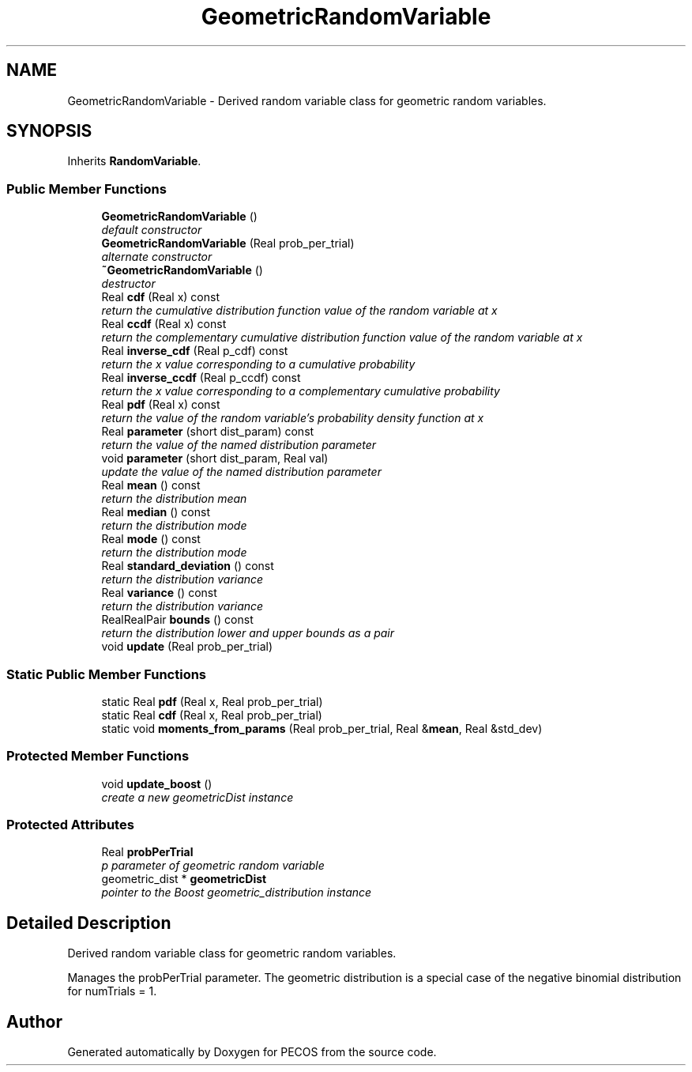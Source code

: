 .TH "GeometricRandomVariable" 3 "Wed Dec 27 2017" "Version Version 1.0" "PECOS" \" -*- nroff -*-
.ad l
.nh
.SH NAME
GeometricRandomVariable \- Derived random variable class for geometric random variables\&.  

.SH SYNOPSIS
.br
.PP
.PP
Inherits \fBRandomVariable\fP\&.
.SS "Public Member Functions"

.in +1c
.ti -1c
.RI "\fBGeometricRandomVariable\fP ()"
.br
.RI "\fIdefault constructor \fP"
.ti -1c
.RI "\fBGeometricRandomVariable\fP (Real prob_per_trial)"
.br
.RI "\fIalternate constructor \fP"
.ti -1c
.RI "\fB~GeometricRandomVariable\fP ()"
.br
.RI "\fIdestructor \fP"
.ti -1c
.RI "Real \fBcdf\fP (Real x) const "
.br
.RI "\fIreturn the cumulative distribution function value of the random variable at x \fP"
.ti -1c
.RI "Real \fBccdf\fP (Real x) const "
.br
.RI "\fIreturn the complementary cumulative distribution function value of the random variable at x \fP"
.ti -1c
.RI "Real \fBinverse_cdf\fP (Real p_cdf) const "
.br
.RI "\fIreturn the x value corresponding to a cumulative probability \fP"
.ti -1c
.RI "Real \fBinverse_ccdf\fP (Real p_ccdf) const "
.br
.RI "\fIreturn the x value corresponding to a complementary cumulative probability \fP"
.ti -1c
.RI "Real \fBpdf\fP (Real x) const "
.br
.RI "\fIreturn the value of the random variable's probability density function at x \fP"
.ti -1c
.RI "Real \fBparameter\fP (short dist_param) const "
.br
.RI "\fIreturn the value of the named distribution parameter \fP"
.ti -1c
.RI "void \fBparameter\fP (short dist_param, Real val)"
.br
.RI "\fIupdate the value of the named distribution parameter \fP"
.ti -1c
.RI "Real \fBmean\fP () const "
.br
.RI "\fIreturn the distribution mean \fP"
.ti -1c
.RI "Real \fBmedian\fP () const "
.br
.RI "\fIreturn the distribution mode \fP"
.ti -1c
.RI "Real \fBmode\fP () const "
.br
.RI "\fIreturn the distribution mode \fP"
.ti -1c
.RI "Real \fBstandard_deviation\fP () const "
.br
.RI "\fIreturn the distribution variance \fP"
.ti -1c
.RI "Real \fBvariance\fP () const "
.br
.RI "\fIreturn the distribution variance \fP"
.ti -1c
.RI "RealRealPair \fBbounds\fP () const "
.br
.RI "\fIreturn the distribution lower and upper bounds as a pair \fP"
.ti -1c
.RI "void \fBupdate\fP (Real prob_per_trial)"
.br
.in -1c
.SS "Static Public Member Functions"

.in +1c
.ti -1c
.RI "static Real \fBpdf\fP (Real x, Real prob_per_trial)"
.br
.ti -1c
.RI "static Real \fBcdf\fP (Real x, Real prob_per_trial)"
.br
.ti -1c
.RI "static void \fBmoments_from_params\fP (Real prob_per_trial, Real &\fBmean\fP, Real &std_dev)"
.br
.in -1c
.SS "Protected Member Functions"

.in +1c
.ti -1c
.RI "void \fBupdate_boost\fP ()"
.br
.RI "\fIcreate a new geometricDist instance \fP"
.in -1c
.SS "Protected Attributes"

.in +1c
.ti -1c
.RI "Real \fBprobPerTrial\fP"
.br
.RI "\fIp parameter of geometric random variable \fP"
.ti -1c
.RI "geometric_dist * \fBgeometricDist\fP"
.br
.RI "\fIpointer to the Boost geometric_distribution instance \fP"
.in -1c
.SH "Detailed Description"
.PP 
Derived random variable class for geometric random variables\&. 

Manages the probPerTrial parameter\&. The geometric distribution is a special case of the negative binomial distribution for numTrials = 1\&. 

.SH "Author"
.PP 
Generated automatically by Doxygen for PECOS from the source code\&.
